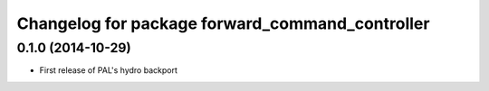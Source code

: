 ^^^^^^^^^^^^^^^^^^^^^^^^^^^^^^^^^^^^^^^^^^^^^^^^
Changelog for package forward_command_controller
^^^^^^^^^^^^^^^^^^^^^^^^^^^^^^^^^^^^^^^^^^^^^^^^

0.1.0 (2014-10-29)
------------------
* First release of PAL's hydro backport
